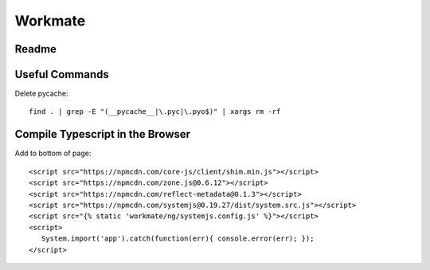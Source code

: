 ********
Workmate
********

|Build_Status| |Coverage_Status|

Readme
******

.. |Build_Status| image:: http://img.shields.io/travis/bigmassa/workmate/master.svg
   :target: https://travis-ci.org/bigmassa/workmate
.. |Coverage_Status| image:: http://img.shields.io/coveralls/bigmassa/workmate/master.svg
   :target: https://coveralls.io/r/bigmassa/workmate?branch=master

Useful Commands
***************

Delete pycache::

   find . | grep -E "(__pycache__|\.pyc|\.pyo$)" | xargs rm -rf


Compile Typescript in the Browser
*********************************

Add to bottom of page::

   <script src="https://npmcdn.com/core-js/client/shim.min.js"></script>
   <script src="https://npmcdn.com/zone.js@0.6.12"></script>
   <script src="https://npmcdn.com/reflect-metadata@0.1.3"></script>
   <script src="https://npmcdn.com/systemjs@0.19.27/dist/system.src.js"></script>
   <script src="{% static 'workmate/ng/systemjs.config.js' %}"></script>
   <script>
      System.import('app').catch(function(err){ console.error(err); });
   </script>

